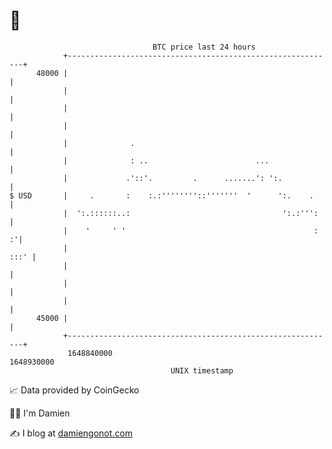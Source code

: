 * 👋

#+begin_example
                                   BTC price last 24 hours                    
               +------------------------------------------------------------+ 
         48000 |                                                            | 
               |                                                            | 
               |                                                            | 
               |                                                            | 
               |              .                                             | 
               |              : ..                        ...               | 
               |             .'::'.         .      .......': ':.            | 
   $ USD       |     .       :    :.:''''''''::'''''''  '      ':.    .     | 
               |  ':.::::::..:                                  ':.:''':    | 
               |    '     ' '                                          :  :'| 
               |                                                       :::' | 
               |                                                            | 
               |                                                            | 
               |                                                            | 
         45000 |                                                            | 
               +------------------------------------------------------------+ 
                1648840000                                        1648930000  
                                       UNIX timestamp                         
#+end_example
📈 Data provided by CoinGecko

🧑‍💻 I'm Damien

✍️ I blog at [[https://www.damiengonot.com][damiengonot.com]]
